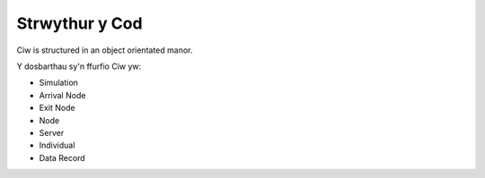 .. _code-structure:

===============
Strwythur y Cod
===============

Ciw is structured in an object orientated manor.


.. image:: ../_static/codestructure.png
   :scale: 100 %
   :alt: Strwythur y cod ar gyfer Ciw.
   :align: center

Y dosbarthau sy'n ffurfio Ciw yw:

- Simulation
- Arrival Node
- Exit Node
- Node
- Server
- Individual
- Data Record